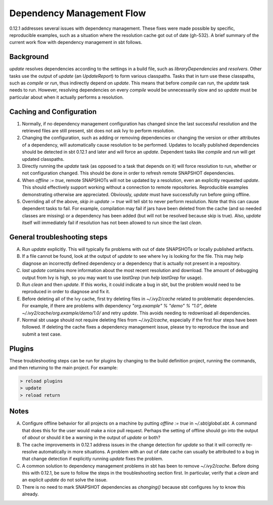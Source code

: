 ===========================
 Dependency Management Flow
===========================

0.12.1 addresses several issues with dependency management. These fixes
were made possible by specific, reproducible examples, such as a
situation where the resolution cache got out of date (gh-532). A brief summary of
the current work flow with dependency management in sbt follows.

Background
==========

`update` resolves dependencies according to the settings in a build
file, such as `libraryDependencies` and `resolvers`. Other tasks use
the output of `update` (an `UpdateReport`) to form various
classpaths. Tasks that in turn use these classpaths, such as `compile`
or `run`, thus indirectly depend on `update`. This means that before
`compile` can run, the `update` task needs to run. However,
resolving dependencies on every `compile` would be unnecessarily slow
and so `update` must be particular about when it actually performs a
resolution.

Caching and Configuration
=========================

1. Normally, if no dependency management configuration has changed since
   the last successful resolution and the retrieved files are still
   present, sbt does not ask Ivy to perform resolution.
2. Changing the configuration, such as adding or removing dependencies
   or changing the version or other attributes of a dependency, will
   automatically cause resolution to be performed. Updates to locally
   published dependencies should be detected in sbt 0.12.1 and later and
   will force an `update`. Dependent tasks like `compile` and
   `run` will get updated classpaths.
3. Directly running the `update` task (as opposed to a task that
   depends on it) will force resolution to run, whether or not
   configuration changed. This should be done in order to refresh remote
   SNAPSHOT dependencies.
4. When `offline := true`, remote SNAPSHOTs will not be updated by a
   resolution, even an explicitly requested `update`. This should
   effectively support working without a connection to remote
   repositories. Reproducible examples demonstrating otherwise are
   appreciated. Obviously, `update` must have successfully run before
   going offline.
5. Overriding all of the above, `skip in update := true` will tell sbt
   to never perform resolution. Note that this can cause dependent tasks
   to fail. For example, compilation may fail if jars have been deleted
   from the cache (and so needed classes are missing) or a dependency
   has been added (but will not be resolved because skip is true). Also,
   `update` itself will immediately fail if resolution has not been
   allowed to run since the last `clean`.

General troubleshooting steps
=============================

A. Run `update` explicitly. This will typically fix problems with out
   of date SNAPSHOTs or locally published artifacts. 

B. If a file cannot be
   found, look at the output of `update` to see where Ivy is looking for
   the file. This may help diagnose an incorrectly defined dependency or a
   dependency that is actually not present in a repository.
   
C. `last update` contains more information about the most recent
   resolution and download. The amount of debugging output from Ivy is
   high, so you may want to use `lastGrep` (run `help lastGrep` for
   usage).
   
D. Run `clean` and then `update`. If this works, it could
   indicate a bug in sbt, but the problem would need to be reproduced in
   order to diagnose and fix it.
   
E. Before deleting all of the Ivy cache,
   first try deleting files in `~/.ivy2/cache` related to problematic
   dependencies. For example, if there are problems with dependency
   `"org.example" % "demo" % "1.0"`, delete
   `~/.ivy2/cache/org.example/demo/1.0/` and retry `update`. This
   avoids needing to redownload all dependencies.
   
F. Normal sbt usage
   should not require deleting files from `~/.ivy2/cache`, especially if
   the first four steps have been followed. If deleting the cache fixes a
   dependency management issue, please try to reproduce the issue and
   submit a test case.
   
Plugins
=======

These troubleshooting steps can be run for plugins by changing to the
build definition project, running the commands, and then returning to
the main project. For example:

.. code-block:: console

   > reload plugins
   > update
   > reload return

Notes
=====

A. Configure offline behavior for all projects on a machine by putting
   `offline := true` in `~/.sbt/global.sbt`. A command that does this
   for the user would make a nice pull request. Perhaps the setting of
   offline should go into the output of `about` or should it be a warning
   in the output of `update` or both?
   
B. The cache improvements in 0.12.1 address issues in the change detection 
   for `update` so that it will correctly re-resolve automatically in more
   situations. A problem with an out of date cache can usually be attributed
   to a bug in that change detection if explicitly running `update` fixes 
   the problem.
   
C. A common solution to dependency management problems in sbt has been to
   remove `~/.ivy2/cache`. Before doing this with 0.12.1, be sure to
   follow the steps in the troubleshooting section first. In particular,
   verify that a `clean` and an explicit `update` do not solve the
   issue.
   
D. There is no need to mark SNAPSHOT dependencies as `changing()`
   because sbt configures Ivy to know this already.
